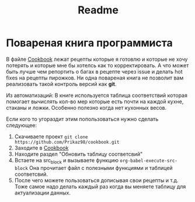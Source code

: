 #+title: Readme

* Повареная книга программиста
В файле [[./Cookbook.org][Cookbook]] лежат рецепты которые я готовлю и которые не хочу потерять и которые мне бы хотелсь как то корректировать. А что может быть лучше чем репортить о багах в рецепте через issue и делать hot fixes на рецепты пирожков. Ни одна повареная книга не позволит вам реализовать такой контроль версий как *git*.

Из автоматизаций:
В книге используется таблица соответствий которая помогает вычислять кол-во мер которые есть почти на каждой кухне, стаканы и ложки. Особенно полезно когда нет кухонных весов.

Если кого то угораздит этим попользоваться нужно сделать следующее:
1. Скачиваете проект ~git clone https://github.com/Prikaz98/cookbook.git~
2. Заходите в [[./Cookbook.org][Cookbook]]
3. Находите раздел "Обновить таблицу соответсвий"
4. Встаете на src_block и вызываете функцию ~org-babel-execute-src-block~
   Она прочитает файл с полезными функциями и таблицей соответсвий.
5. После чего можете пользоваться дописывая свои рецепты и т.д.
   Тоже самое надо делать каждый раз когда вы меняете таблицу для актуализации данных.
